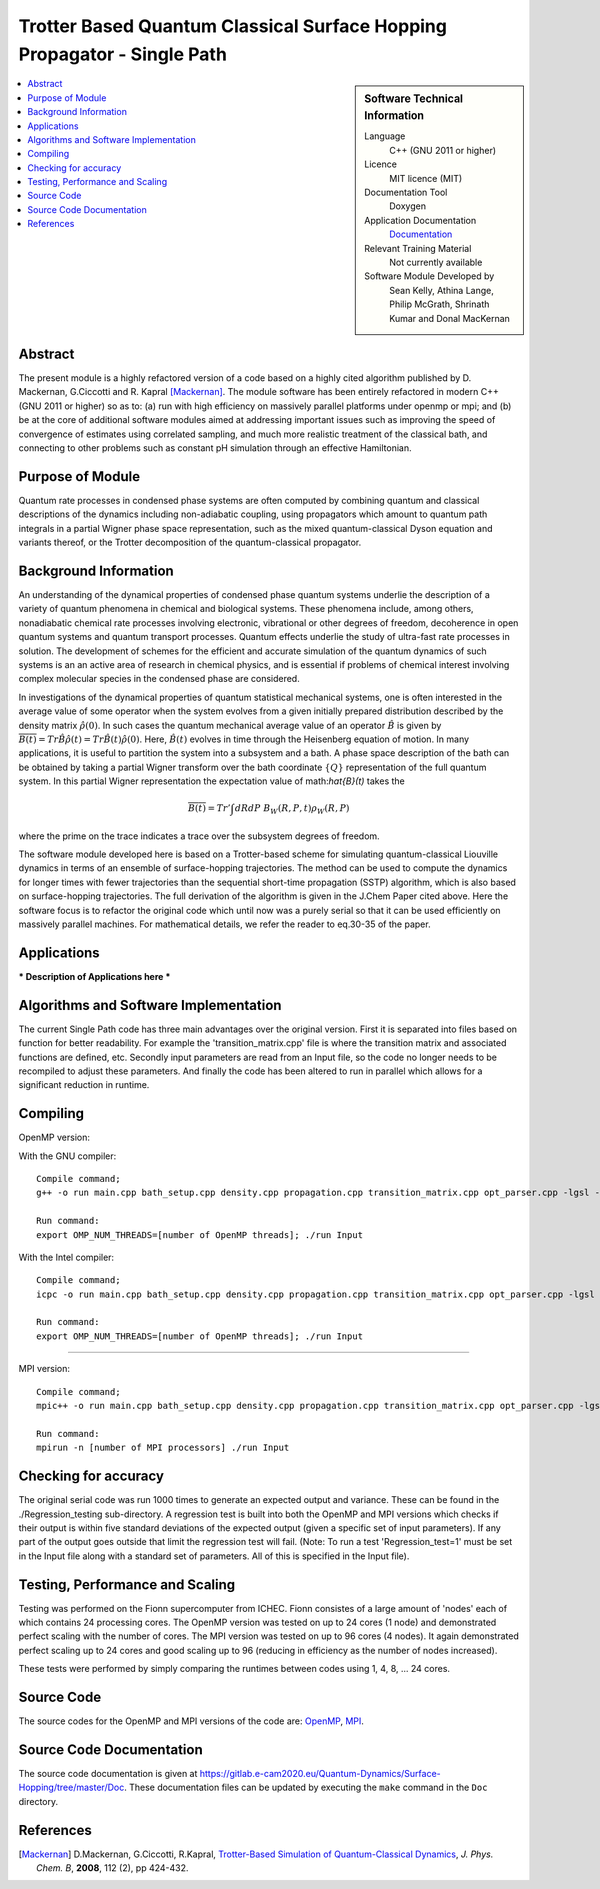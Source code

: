 .. _SinglePath:

#######################################################################
Trotter Based Quantum Classical Surface Hopping Propagator - Single Path
#######################################################################

..  sidebar:: Software Technical Information

  Language
    C++ (GNU 2011 or higher)

  Licence
    MIT licence (MIT)

  Documentation Tool
    Doxygen
    
  Application Documentation
    `Documentation <https://gitlab.e-cam2020.eu/Quantum-Dynamics/Surface-Hopping/blob/master/Doc/html/index.html>`_

  Relevant Training Material
    Not currently available   

  Software Module Developed by
    Sean Kelly, Athina Lange, Philip McGrath, Shrinath Kumar and Donal MacKernan

..  contents:: :local:

Abstract
________
The present module is a highly refactored version of a code based on a highly cited algorithm published by 
D. Mackernan, G.Ciccotti and R. Kapral [Mackernan]_.  
The module software has been entirely refactored in modern C++ (GNU 2011 or higher) so as to: (a) run with high efficiency on massively parallel platforms 
under openmp or mpi; and (b) be at the core of additional software modules  aimed at addressing important issues such as improving the speed of convergence of 
estimates using correlated sampling, and much more realistic treatment of the classical bath, and connecting to other problems such as constant pH simulation 
through an effective Hamiltonian.

Purpose of Module
_________________
Quantum rate processes in condensed phase systems are
often computed by combining quantum and classical descriptions of
the dynamics including non-adiabatic coupling, using propagators which
amount to quantum path integrals in a partial Wigner phase space representation, such as
the mixed quantum-classical Dyson equation and variants thereof, or the Trotter decomposition of the quantum-classical propagator.  


Background Information
_____________________
An understanding of the dynamical properties of condensed phase
quantum systems underlie the description of a variety of quantum
phenomena in chemical and biological systems. These phenomena
include, among others, nonadiabatic chemical rate processes
involving electronic, vibrational or other degrees of freedom,
decoherence in open quantum systems and quantum transport
processes. Quantum effects underlie the study of ultra-fast rate
processes in solution. The development of schemes for the efficient and
accurate simulation of the quantum dynamics of such systems is an
an active area of research in chemical
physics, and is essential if problems of chemical interest involving
complex molecular species in the condensed phase are considered.

In investigations of the dynamical properties of quantum
statistical mechanical systems, one is often interested in the
average value of some operator when the system evolves from a
given initially prepared distribution described by the density
matrix :math:`\hat{\rho}(0)`. In such cases the quantum mechanical
average value of an operator :math:`\hat{B}` is given by
:math:`\overline{B(t)}= Tr \hat{B} \hat{\rho}(t)=  Tr\hat{B}(t) \hat{\rho}(0)`. Here,
:math:`\hat{B}(t)` evolves in time through the Heisenberg equation of motion.
In many applications, it is useful to partition the system into a subsystem and
a bath. A phase space description of the bath can be obtained by
taking a partial Wigner transform over the bath coordinate :math:`\{Q\}` representation
of the full quantum system. In this partial Wigner representation the expectation value of math:`\hat{B}(t)` takes the

.. math::
   \overline{B(t)}=  Tr' \int dR dP\;  {B}_W(R,P,t) {\rho}_W(R,P)

where the prime on the trace indicates a trace over the subsystem
degrees of freedom. 

The software module developed here is based on a  Trotter-based scheme for simulating
quantum-classical Liouville dynamics in terms of an ensemble of surface-hopping trajectories. The method can be used to compute the dynamics for longer times with fewer trajectories than the
sequential short-time propagation (SSTP) algorithm, which is also based on surface-hopping trajectories. The full derivation of the algorithm is given in the J.Chem Paper cited above. Here the software focus is to refactor the original code which until now was a purely serial so that it can be used efficiently on massively parallel machines. For mathematical details, we refer the reader to eq.30-35 of the paper.

Applications
____________
*** Description of Applications here ***


Algorithms and Software Implementation
______________________________________
The current Single Path code has three main advantages over the original version. First it is separated into files based on function for better readability.
For example the 'transition_matrix.cpp' file is where the transition matrix and associated functions are defined, etc. Secondly input parameters are read from
an Input file, so the code no longer needs to be recompiled to adjust these parameters. And finally the code has been altered to run in parallel which allows for 
a significant reduction in runtime.


Compiling
_________

OpenMP version:

With the GNU compiler:

::

	Compile command;
	g++ -o run main.cpp bath_setup.cpp density.cpp propagation.cpp transition_matrix.cpp opt_parser.cpp -lgsl -lgslcblas -lm -fopenmp -std=c++11

	Run command:
	export OMP_NUM_THREADS=[number of OpenMP threads]; ./run Input


With the Intel compiler:

::

	Compile command;
	icpc -o run main.cpp bath_setup.cpp density.cpp propagation.cpp transition_matrix.cpp opt_parser.cpp -lgsl -lgslcblas -lm -qopenmp -std=c++11

	Run command:
	export OMP_NUM_THREADS=[number of OpenMP threads]; ./run Input

-----------------------------------

MPI version:

::

	Compile command;
	mpic++ -o run main.cpp bath_setup.cpp density.cpp propagation.cpp transition_matrix.cpp opt_parser.cpp -lgsl -lgslcblas -lm -std=c++11

	Run command:
	mpirun -n [number of MPI processors] ./run Input



Checking for accuracy
__________________________________________
The original serial code was run 1000 times to generate an expected output and variance. These can be found in the ./Regression_testing sub-directory. 
A regression test is built into both the OpenMP and MPI versions which checks if their output is within five standard deviations
of the expected output (given a specific set of input parameters). If any part of the output goes outside that limit the regression test will fail. 
(Note: To run a test 'Regression_test=1' must be set in the Input file along with a standard set of parameters. All of this is specified in the Input file).


Testing, Performance and Scaling
_______________________
Testing was performed on the Fionn supercomputer from ICHEC. Fionn consistes of a large amount of 'nodes' each of which contains 24 processing cores. The OpenMP 
version was tested on up to 24 cores (1 node) and demonstrated perfect scaling with the number of cores. The MPI version was tested on up to 96 cores (4 nodes).
It again demonstrated perfect scaling up to 24 cores and good scaling up to 96 (reducing in efficiency as the number of nodes increased). 

These tests were performed by simply comparing the runtimes between codes using 1, 4, 8, ... 24 cores.

Source Code
___________

The source codes for the OpenMP and MPI versions of the code are: 
`OpenMP <https://gitlab.e-cam2020.eu/Quantum-Dynamics/Surface-Hopping/tree/master/Code_Parallel_Omp>`_, 
`MPI <https://gitlab.e-cam2020.eu/Quantum-Dynamics/Surface-Hopping/tree/master/Code_Parallel_MPI>`_.


Source Code Documentation
_________________________

The source code documentation is given at https://gitlab.e-cam2020.eu/Quantum-Dynamics/Surface-Hopping/tree/master/Doc.
These documentation files can be updated by executing the ``make`` command in the ``Doc`` directory.


References
__________

.. [Mackernan] D.Mackernan, G.Ciccotti, R.Kapral, `Trotter-Based Simulation of Quantum-Classical Dynamics`_, *J. Phys. Chem. B*, **2008**, 112 (2), pp 424-432.

.. _Trotter-Based Simulation of Quantum-Classical Dynamics: http://dx.doi.org/10.1021/jp0761416